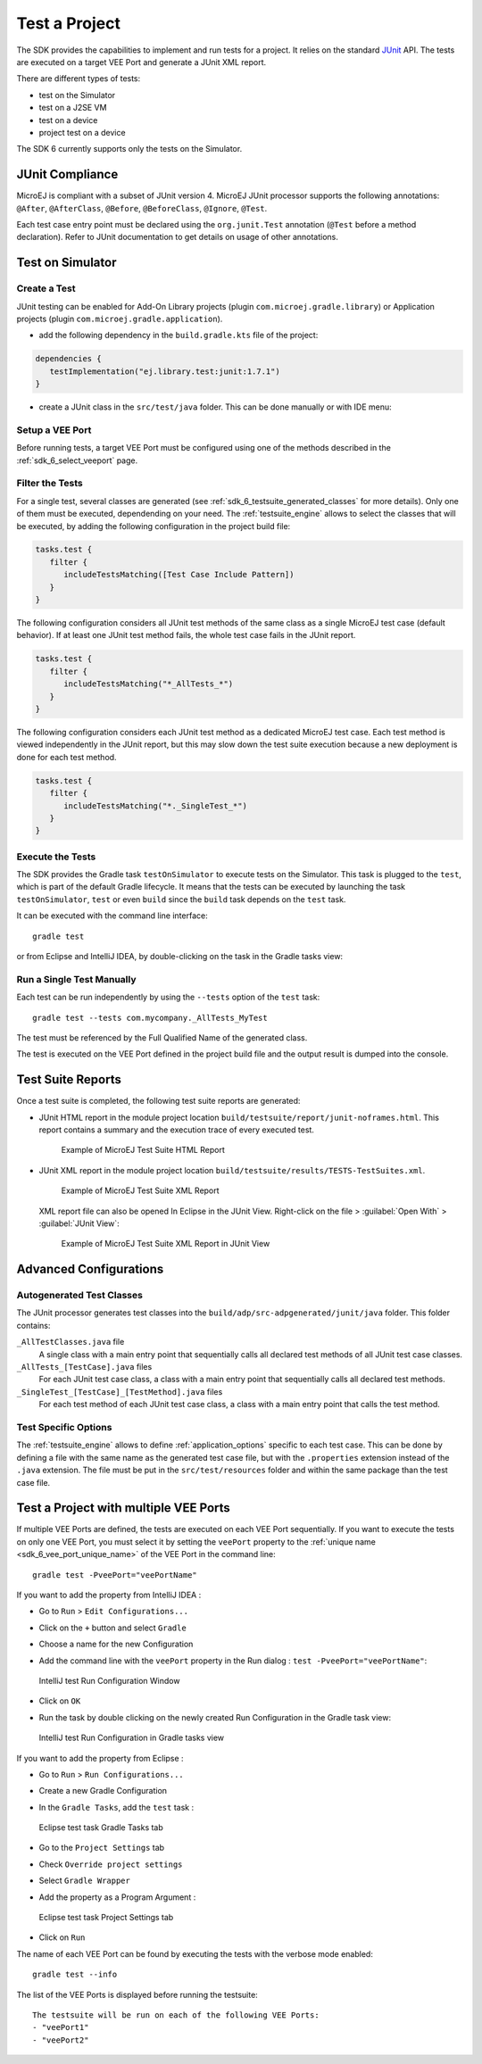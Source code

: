 .. _sdk_6_test_project:

Test a Project
==============

The SDK provides the capabilities to implement and run tests for a project.
It relies on the standard `JUnit`_ API.
The tests are executed on a target VEE Port and generate a JUnit XML report.

There are different types of tests:

- test on the Simulator
- test on a J2SE VM
- test on a device
- project test on a device

The SDK 6 currently supports only the tests on the Simulator.

.. _JUnit: https://repository.microej.com/modules/ej/library/test/junit/

JUnit Compliance
----------------

MicroEJ is compliant with a subset of JUnit version 4. 
MicroEJ JUnit processor supports the following annotations: ``@After``,
``@AfterClass``, ``@Before``, ``@BeforeClass``, ``@Ignore``, ``@Test``.

Each test case entry point must be declared using the ``org.junit.Test`` annotation (``@Test`` before a method declaration). 
Refer to JUnit documentation to get details on usage of other annotations.

Test on Simulator
-----------------

Create a Test
~~~~~~~~~~~~~

JUnit testing can be enabled for Add-On Library projects (plugin ``com.microej.gradle.library``) 
or Application projects (plugin ``com.microej.gradle.application``).

- add the following dependency in the ``build.gradle.kts`` file of the project:

.. code-block:: xml

   dependencies {
      testImplementation("ej.library.test:junit:1.7.1")
   }

- create a JUnit class in the ``src/test/java`` folder.
  This can be done manually or with IDE menu:
  
.. tabs::

   .. tab:: Eclipse

      - right-click on the ``src/test/java`` folder.
      - select :guilabel:`New`` > :guilabel:`Other…` > :guilabel:`Java` > :guilabel:`JUnit` > :guilabel:`New JUnit Test Case`.

   .. tab:: IntelliJ IDEA

      - right-click on the ``src/test/java`` folder.
      - select :guilabel:`New` > :guilabel:`Java Class``, then press ``Alt`` + ``Insert`` and select ``Test Method``.

Setup a VEE Port
~~~~~~~~~~~~~~~~

Before running tests, a target VEE Port must be configured using one of the methods described in the :ref:`sdk_6_select_veeport` page.

Filter the Tests
~~~~~~~~~~~~~~~~

For a single test, several classes are generated (see :ref:`sdk_6_testsuite_generated_classes` for more details).
Only one of them must be executed, dependending on your need.
The :ref:`testsuite_engine` allows to select the classes that will be
executed, by adding the following configuration in the project build file:

.. code-block:: java

   tasks.test {
      filter {
         includeTestsMatching([Test Case Include Pattern])
      }
   }

The following configuration considers all JUnit test methods of the same class as
a single MicroEJ test case (default behavior). If at least one JUnit
test method fails, the whole test case fails in the JUnit report.

.. code-block:: java

   tasks.test {
      filter {
         includeTestsMatching("*_AllTests_*")
      }
   }

The following configuration considers each JUnit test method as a dedicated
MicroEJ test case. Each test method is viewed independently in the JUnit
report, but this may slow down the test suite execution because a new
deployment is done for each test method.

.. code-block:: java

   tasks.test {
      filter {
         includeTestsMatching("*._SingleTest_*")
      }
   }

Execute the Tests
~~~~~~~~~~~~~~~~~

The SDK provides the Gradle task ``testOnSimulator`` to execute tests on the Simulator.
This task is plugged to the ``test``, which is part of the default Gradle lifecycle.
It means that the tests can be executed by launching the task ``testOnSimulator``, ``test`` 
or even ``build`` since the ``build`` task depends on the ``test`` task.

It can be executed with the command line interface::

   gradle test

or from Eclipse and IntelliJ IDEA, by double-clicking on the task in the Gradle tasks view:

.. tabs::

   .. tab:: Eclipse

      .. image:: images/eclipse-test-gradle-project.png
         :width: 50%
         :align: center

   .. tab:: IntelliJ IDEA

      .. image:: images/intellij-test-gradle-project.png
         :width: 30%
         :align: center

Run a Single Test Manually
~~~~~~~~~~~~~~~~~~~~~~~~~~

Each test can be run independently by using the ``--tests`` option of the ``test`` task::

   gradle test --tests com.mycompany._AllTests_MyTest

The test must be referenced by the Full Qualified Name of the generated class.

The test is executed on the VEE Port defined in the project build file 
and the output result is dumped into the console.

Test Suite Reports
------------------

Once a test suite is completed, the following test suite reports are generated:

- JUnit HTML report in the module project location ``build/testsuite/report/junit-noframes.html``.
  This report contains a summary and the execution trace of every executed test.

  .. figure:: ../SDKUserGuide/images/testsuiteReportHTMLExample.png
     :alt: Example of MicroEJ Test Suite HTML Report
     
     Example of MicroEJ Test Suite HTML Report

- JUnit XML report in the module project location ``build/testsuite/results/TESTS-TestSuites.xml``.

  .. figure:: ../SDKUserGuide/images/testsuiteReportXMLExample.png
     :alt: Example of MicroEJ Test Suite XML Report
     
     Example of MicroEJ Test Suite XML Report
  
  XML report file can also be opened In Eclipse in the JUnit View. 
  Right-click on the file > :guilabel:`Open With` >  :guilabel:`JUnit View`:

  .. figure:: ../SDKUserGuide/images/testsuiteReportXMLExampleJunitView.png
     :alt: Example of MicroEJ Test Suite XML Report in JUnit View
     
     Example of MicroEJ Test Suite XML Report in JUnit View


Advanced Configurations
-----------------------

.. _sdk_6_testsuite_generated_classes:

Autogenerated Test Classes
~~~~~~~~~~~~~~~~~~~~~~~~~~

The JUnit processor generates test classes into the ``build/adp/src-adpgenerated/junit/java`` folder. 
This folder contains:

``_AllTestClasses.java`` file
    A single class with a main entry point that sequentially calls all declared
    test methods of all JUnit test case classes.

``_AllTests_[TestCase].java`` files
    For each JUnit test case class, a class with a main entry point that
    sequentially calls all declared test methods.

``_SingleTest_[TestCase]_[TestMethod].java`` files
    For each test method of each JUnit test case class, a class with a main
    entry point that calls the test method.

.. _sdk_6_testsuite_options:

Test Specific Options
~~~~~~~~~~~~~~~~~~~~~

The :ref:`testsuite_engine` allows to define :ref:`application_options` specific to each test case. 
This can be done by defining a file with the same name as the generated test case file, 
but with the ``.properties`` extension instead of the ``.java`` extension. 
The file must be put in the ``src/test/resources`` folder and within the same package than the test case file.

.. _sdk_6_test_with_multiple_vee_ports:

Test a Project with multiple VEE Ports
--------------------------------------

If multiple VEE Ports are defined, the tests are executed on each VEE Port sequentially.
If you want to execute the tests on only one VEE Port, you must select it by setting the ``veePort`` property 
to the :ref:`unique name <sdk_6_vee_port_unique_name>` of the VEE Port in the command line::

   gradle test -PveePort="veePortName"

If you want to add the property from IntelliJ IDEA : 

- Go to ``Run`` > ``Edit Configurations...``
- Click on the ``+`` button and select ``Gradle``
- Choose a name for the new Configuration
- Add the command line with the ``veePort`` property in the Run dialog : ``test -PveePort="veePortName"``:

  .. figure:: images/intellij-test-run-configuration.png
     :alt: IntelliJ test Run Configuration Window
     :align: center
     :scale: 100%

     IntelliJ test Run Configuration Window

- Click on ``OK``
- Run the task by double clicking on the newly created Run Configuration in the Gradle task view:

  .. figure:: images/intellij-test-run-configuration-gradle-view.png
     :alt: IntelliJ test Run Configuration in Gradle tasks view
     :align: center
     :scale: 100%

     IntelliJ test Run Configuration in Gradle tasks view

If you want to add the property from Eclipse : 

- Go to ``Run`` > ``Run Configurations...``
- Create a new Gradle Configuration
- In the ``Gradle Tasks``, add the ``test`` task :

  .. figure:: images/eclipse-test-gradle-tasks.png
     :alt: Eclipse test task Gradle Tasks tab
     :align: center
     :scale: 100%
     
     Eclipse test task Gradle Tasks tab

- Go to the ``Project Settings`` tab
- Check ``Override project settings``
- Select ``Gradle Wrapper``
- Add the property as a Program Argument :

  .. figure:: images/eclipse-test-project-settings.png
     :alt: Eclipse test task Project Settings tab
     :align: center
     :scale: 100%
     
     Eclipse test task Project Settings tab

- Click on ``Run``
  
The name of each VEE Port can be found by executing the tests with the verbose mode enabled::

   gradle test --info

The list of the VEE Ports is displayed before running the testsuite::

   The testsuite will be run on each of the following VEE Ports:
   - "veePort1"
   - "veePort2"

..
   | Copyright 2008-2023, MicroEJ Corp. Content in this space is free 
   for read and redistribute. Except if otherwise stated, modification 
   is subject to MicroEJ Corp prior approval.
   | MicroEJ is a trademark of MicroEJ Corp. All other trademarks and 
   copyrights are the property of their respective owners.
